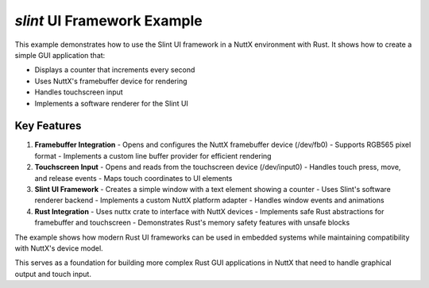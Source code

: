 ==================================
`slint` UI Framework Example
==================================

.. image:: slint.jpg
   :alt: Slint UI Example Screenshot
   :align: center

This example demonstrates how to use the Slint UI framework in a NuttX environment with Rust. It shows how to create a simple GUI application that:

- Displays a counter that increments every second
- Uses NuttX's framebuffer device for rendering
- Handles touchscreen input
- Implements a software renderer for the Slint UI

Key Features
------------

1. **Framebuffer Integration**
   - Opens and configures the NuttX framebuffer device (/dev/fb0)
   - Supports RGB565 pixel format
   - Implements a custom line buffer provider for efficient rendering

2. **Touchscreen Input**
   - Opens and reads from the touchscreen device (/dev/input0)
   - Handles touch press, move, and release events
   - Maps touch coordinates to UI elements

3. **Slint UI Framework**
   - Creates a simple window with a text element showing a counter
   - Uses Slint's software renderer backend
   - Implements a custom NuttX platform adapter
   - Handles window events and animations

4. **Rust Integration**
   - Uses nuttx crate to interface with NuttX devices
   - Implements safe Rust abstractions for framebuffer and touchscreen
   - Demonstrates Rust's memory safety features with unsafe blocks

The example shows how modern Rust UI frameworks can be used in embedded systems while maintaining compatibility with NuttX's device model.

This serves as a foundation for building more complex Rust GUI applications in NuttX that need to handle graphical output and touch input.
